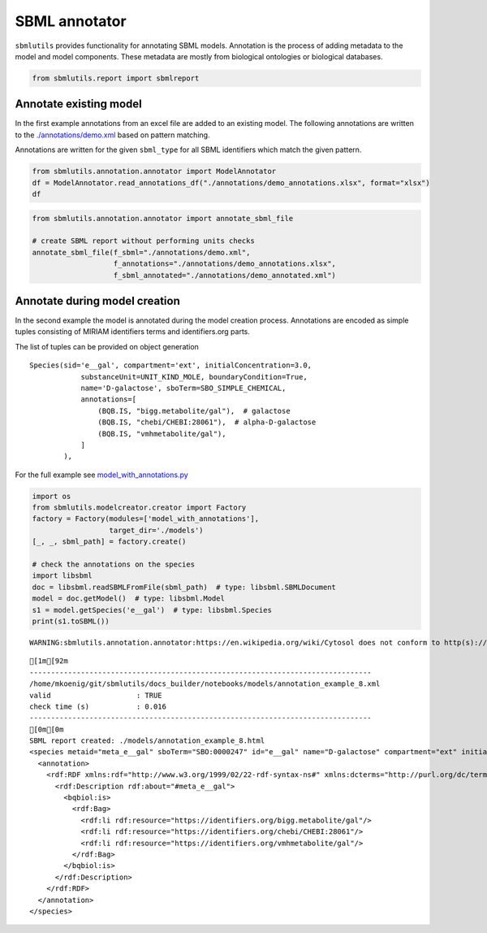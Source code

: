 SBML annotator
==============

``sbmlutils`` provides functionality for annotating SBML models.
Annotation is the process of adding metadata to the model and model
components. These metadata are mostly from biological ontologies or
biological databases.

.. code:: ipython3

    from sbmlutils.report import sbmlreport

Annotate existing model
~~~~~~~~~~~~~~~~~~~~~~~

In the first example annotations from an excel file are added to an
existing model. The following annotations are written to the
`./annotations/demo.xml <./annotations/demo.xml>`__ based on pattern
matching.

Annotations are written for the given ``sbml_type`` for all SBML
identifiers which match the given pattern.

.. code:: ipython3

    from sbmlutils.annotation.annotator import ModelAnnotator
    df = ModelAnnotator.read_annotations_df("./annotations/demo_annotations.xlsx", format="xlsx")
    df




.. raw:: html

    <div>
    <style scoped>
        .dataframe tbody tr th:only-of-type {
            vertical-align: middle;
        }
    
        .dataframe tbody tr th {
            vertical-align: top;
        }
    
        .dataframe thead th {
            text-align: right;
        }
    </style>
    <table border="1" class="dataframe">
      <thead>
        <tr style="text-align: right;">
          <th></th>
          <th>pattern</th>
          <th>sbml_type</th>
          <th>annotation_type</th>
          <th>qualifier</th>
          <th>resource</th>
          <th>name</th>
        </tr>
      </thead>
      <tbody>
        <tr>
          <th>0</th>
          <td>NaN</td>
          <td>document</td>
          <td>rdf</td>
          <td>BQM_IS</td>
          <td>sbo/SBO:0000293</td>
          <td>non-spatial continuous framework</td>
        </tr>
        <tr>
          <th>1</th>
          <td>^demo_\d+$</td>
          <td>model</td>
          <td>rdf</td>
          <td>BQM_IS</td>
          <td>go/GO:0008152</td>
          <td>metabolic process</td>
        </tr>
        <tr>
          <th>3</th>
          <td>e</td>
          <td>compartment</td>
          <td>rdf</td>
          <td>BQB_IS</td>
          <td>sbo/SBO:0000290</td>
          <td>physical compartment</td>
        </tr>
        <tr>
          <th>4</th>
          <td>e</td>
          <td>compartment</td>
          <td>rdf</td>
          <td>BQB_IS</td>
          <td>go/GO:0005615</td>
          <td>extracellular space</td>
        </tr>
        <tr>
          <th>5</th>
          <td>e</td>
          <td>compartment</td>
          <td>rdf</td>
          <td>BQB_IS</td>
          <td>fma/FMA:70022</td>
          <td>extracellular space</td>
        </tr>
        <tr>
          <th>7</th>
          <td>m</td>
          <td>compartment</td>
          <td>rdf</td>
          <td>BQB_IS</td>
          <td>sbo/SBO:0000290</td>
          <td>physical compartment</td>
        </tr>
        <tr>
          <th>8</th>
          <td>m</td>
          <td>compartment</td>
          <td>rdf</td>
          <td>BQB_IS</td>
          <td>go/GO:0005886</td>
          <td>plasma membrane</td>
        </tr>
        <tr>
          <th>9</th>
          <td>m</td>
          <td>compartment</td>
          <td>rdf</td>
          <td>BQB_IS</td>
          <td>fma/FMA:63841</td>
          <td>plasma membrane</td>
        </tr>
        <tr>
          <th>11</th>
          <td>c</td>
          <td>compartment</td>
          <td>rdf</td>
          <td>BQB_IS</td>
          <td>sbo/SBO:0000290</td>
          <td>physical compartment</td>
        </tr>
        <tr>
          <th>12</th>
          <td>c</td>
          <td>compartment</td>
          <td>rdf</td>
          <td>BQB_IS</td>
          <td>go/GO:0005623</td>
          <td>cell</td>
        </tr>
        <tr>
          <th>13</th>
          <td>c</td>
          <td>compartment</td>
          <td>rdf</td>
          <td>BQB_IS</td>
          <td>fma/FMA:68646</td>
          <td>cell</td>
        </tr>
        <tr>
          <th>15</th>
          <td>^Km_\w+$</td>
          <td>parameter</td>
          <td>rdf</td>
          <td>BQB_IS</td>
          <td>sbo/SBO:0000027</td>
          <td>Michaelis constant</td>
        </tr>
        <tr>
          <th>16</th>
          <td>^Keq_\w+$</td>
          <td>parameter</td>
          <td>rdf</td>
          <td>BQB_IS</td>
          <td>sbo/SBO:0000281</td>
          <td>equilibrium constant</td>
        </tr>
        <tr>
          <th>17</th>
          <td>^Vmax_\w+$</td>
          <td>parameter</td>
          <td>rdf</td>
          <td>BQB_IS</td>
          <td>sbo/SBO:0000186</td>
          <td>maximal velocity</td>
        </tr>
        <tr>
          <th>19</th>
          <td>^\w{1}__A$</td>
          <td>species</td>
          <td>rdf</td>
          <td>BQB_IS</td>
          <td>sbo/SBO:0000247</td>
          <td>simple chemical</td>
        </tr>
        <tr>
          <th>20</th>
          <td>^\w{1}__B$</td>
          <td>species</td>
          <td>rdf</td>
          <td>BQB_IS</td>
          <td>sbo/SBO:0000247</td>
          <td>simple chemical</td>
        </tr>
        <tr>
          <th>21</th>
          <td>^\w{1}__C$</td>
          <td>species</td>
          <td>rdf</td>
          <td>BQB_IS</td>
          <td>sbo/SBO:0000247</td>
          <td>simple chemical</td>
        </tr>
        <tr>
          <th>22</th>
          <td>^\w{1}__\w+$</td>
          <td>species</td>
          <td>formula</td>
          <td>NaN</td>
          <td>C6H12O6</td>
          <td>NaN</td>
        </tr>
        <tr>
          <th>23</th>
          <td>^\w{1}__\w+$</td>
          <td>species</td>
          <td>charge</td>
          <td>NaN</td>
          <td>0</td>
          <td>NaN</td>
        </tr>
        <tr>
          <th>24</th>
          <td>^b\w{1}$</td>
          <td>reaction</td>
          <td>rdf</td>
          <td>BQB_IS</td>
          <td>sbo/SBO:0000185</td>
          <td>transport reaction</td>
        </tr>
        <tr>
          <th>25</th>
          <td>^v\w{1}$</td>
          <td>reaction</td>
          <td>rdf</td>
          <td>BQB_IS</td>
          <td>sbo/SBO:0000176</td>
          <td>biochemical reaction</td>
        </tr>
      </tbody>
    </table>
    </div>



.. code:: ipython3

    from sbmlutils.annotation.annotator import annotate_sbml_file
    
    # create SBML report without performing units checks
    annotate_sbml_file(f_sbml="./annotations/demo.xml", 
                       f_annotations="./annotations/demo_annotations.xlsx", 
                       f_sbml_annotated="./annotations/demo_annotated.xml")

Annotate during model creation
~~~~~~~~~~~~~~~~~~~~~~~~~~~~~~

In the second example the model is annotated during the model creation
process. Annotations are encoded as simple tuples consisting of MIRIAM
identifiers terms and identifiers.org parts.

The list of tuples can be provided on object generation

::

        Species(sid='e__gal', compartment='ext', initialConcentration=3.0,
                    substanceUnit=UNIT_KIND_MOLE, boundaryCondition=True,
                    name='D-galactose', sboTerm=SBO_SIMPLE_CHEMICAL,
                    annotations=[
                        (BQB.IS, "bigg.metabolite/gal"),  # galactose
                        (BQB.IS, "chebi/CHEBI:28061"),  # alpha-D-galactose
                        (BQB.IS, "vmhmetabolite/gal"),
                    ]
                ),

For the full example see
`model\_with\_annotations.py <./model_with_annotations.py>`__

.. code:: ipython3

    import os
    from sbmlutils.modelcreator.creator import Factory
    factory = Factory(modules=['model_with_annotations'],
                      target_dir='./models')
    [_, _, sbml_path] = factory.create()
    
    # check the annotations on the species
    import libsbml
    doc = libsbml.readSBMLFromFile(sbml_path)  # type: libsbml.SBMLDocument
    model = doc.getModel()  # type: libsbml.Model
    s1 = model.getSpecies('e__gal')  # type: libsbml.Species
    print(s1.toSBML())


.. parsed-literal::

    WARNING:sbmlutils.annotation.annotator:https://en.wikipedia.org/wiki/Cytosol does not conform to http(s)://identifiers.org/collection/id


.. parsed-literal::

    [1m[92m
    --------------------------------------------------------------------------------
    /home/mkoenig/git/sbmlutils/docs_builder/notebooks/models/annotation_example_8.xml
    valid                    : TRUE
    check time (s)           : 0.016
    --------------------------------------------------------------------------------
    [0m[0m
    SBML report created: ./models/annotation_example_8.html
    <species metaid="meta_e__gal" sboTerm="SBO:0000247" id="e__gal" name="D-galactose" compartment="ext" initialConcentration="3" substanceUnits="mole" hasOnlySubstanceUnits="false" boundaryCondition="true" constant="false">
      <annotation>
        <rdf:RDF xmlns:rdf="http://www.w3.org/1999/02/22-rdf-syntax-ns#" xmlns:dcterms="http://purl.org/dc/terms/" xmlns:vCard="http://www.w3.org/2001/vcard-rdf/3.0#" xmlns:vCard4="http://www.w3.org/2006/vcard/ns#" xmlns:bqbiol="http://biomodels.net/biology-qualifiers/" xmlns:bqmodel="http://biomodels.net/model-qualifiers/">
          <rdf:Description rdf:about="#meta_e__gal">
            <bqbiol:is>
              <rdf:Bag>
                <rdf:li rdf:resource="https://identifiers.org/bigg.metabolite/gal"/>
                <rdf:li rdf:resource="https://identifiers.org/chebi/CHEBI:28061"/>
                <rdf:li rdf:resource="https://identifiers.org/vmhmetabolite/gal"/>
              </rdf:Bag>
            </bqbiol:is>
          </rdf:Description>
        </rdf:RDF>
      </annotation>
    </species>

